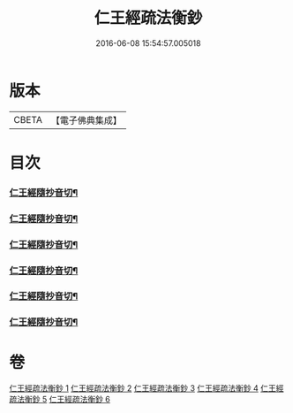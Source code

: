 #+TITLE: 仁王經疏法衡鈔 
#+DATE: 2016-06-08 15:54:57.005018

* 版本
 |     CBETA|【電子佛典集成】|

* 目次
*** [[file:KR6c0214_001.txt::001-0437c23][仁王經隨抄音切¶]]
*** [[file:KR6c0214_002.txt::002-0454a12][仁王經隨抄音切¶]]
*** [[file:KR6c0214_003.txt::003-0470a23][仁王經隨抄音切¶]]
*** [[file:KR6c0214_004.txt::004-0486c16][仁王經隨抄音切¶]]
*** [[file:KR6c0214_005.txt::005-0502c14][仁王經隨抄音切¶]]
*** [[file:KR6c0214_006.txt::006-0519b2][仁王經隨抄音切¶]]

* 卷
[[file:KR6c0214_001.txt][仁王經疏法衡鈔 1]]
[[file:KR6c0214_002.txt][仁王經疏法衡鈔 2]]
[[file:KR6c0214_003.txt][仁王經疏法衡鈔 3]]
[[file:KR6c0214_004.txt][仁王經疏法衡鈔 4]]
[[file:KR6c0214_005.txt][仁王經疏法衡鈔 5]]
[[file:KR6c0214_006.txt][仁王經疏法衡鈔 6]]

